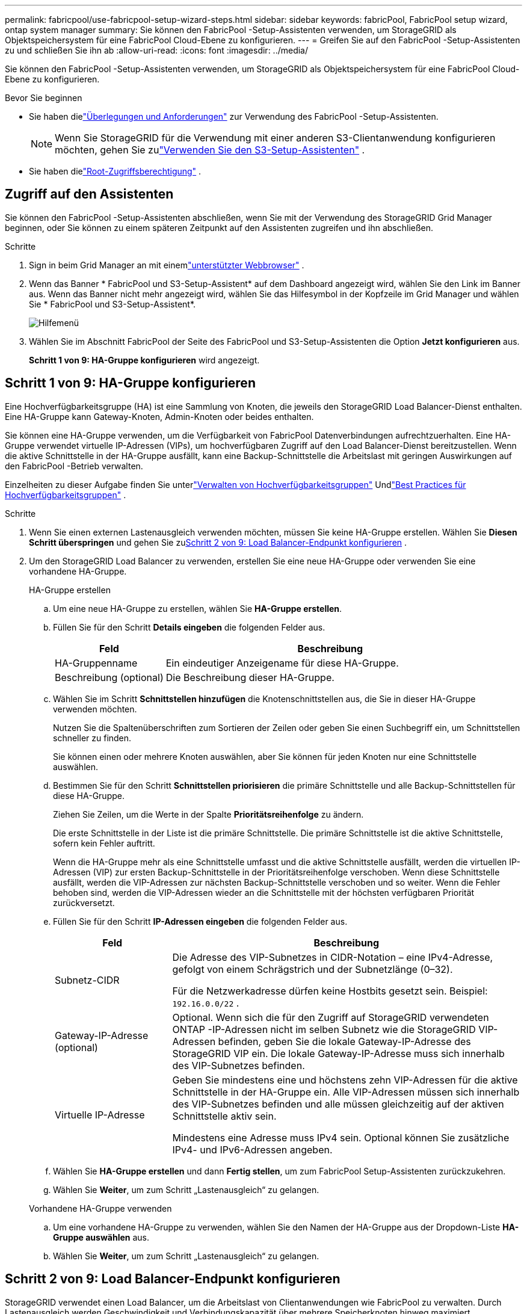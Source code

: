 ---
permalink: fabricpool/use-fabricpool-setup-wizard-steps.html 
sidebar: sidebar 
keywords: fabricPool, FabricPool setup wizard, ontap system manager 
summary: Sie können den FabricPool -Setup-Assistenten verwenden, um StorageGRID als Objektspeichersystem für eine FabricPool Cloud-Ebene zu konfigurieren. 
---
= Greifen Sie auf den FabricPool -Setup-Assistenten zu und schließen Sie ihn ab
:allow-uri-read: 
:icons: font
:imagesdir: ../media/


[role="lead"]
Sie können den FabricPool -Setup-Assistenten verwenden, um StorageGRID als Objektspeichersystem für eine FabricPool Cloud-Ebene zu konfigurieren.

.Bevor Sie beginnen
* Sie haben dielink:../fabricpool/use-fabricpool-setup-wizard.html["Überlegungen und Anforderungen"] zur Verwendung des FabricPool -Setup-Assistenten.
+

NOTE: Wenn Sie StorageGRID für die Verwendung mit einer anderen S3-Clientanwendung konfigurieren möchten, gehen Sie zulink:../admin/use-s3-setup-wizard.html["Verwenden Sie den S3-Setup-Assistenten"] .

* Sie haben dielink:../admin/admin-group-permissions.html["Root-Zugriffsberechtigung"] .




== Zugriff auf den Assistenten

Sie können den FabricPool -Setup-Assistenten abschließen, wenn Sie mit der Verwendung des StorageGRID Grid Manager beginnen, oder Sie können zu einem späteren Zeitpunkt auf den Assistenten zugreifen und ihn abschließen.

.Schritte
. Sign in beim Grid Manager an mit einemlink:../admin/web-browser-requirements.html["unterstützter Webbrowser"] .
. Wenn das Banner * FabricPool und S3-Setup-Assistent* auf dem Dashboard angezeigt wird, wählen Sie den Link im Banner aus.  Wenn das Banner nicht mehr angezeigt wird, wählen Sie das Hilfesymbol in der Kopfzeile im Grid Manager und wählen Sie * FabricPool und S3-Setup-Assistent*.
+
image::../media/help_menu.png[Hilfemenü]

. Wählen Sie im Abschnitt FabricPool der Seite des FabricPool und S3-Setup-Assistenten die Option *Jetzt konfigurieren* aus.
+
*Schritt 1 von 9: HA-Gruppe konfigurieren* wird angezeigt.





== Schritt 1 von 9: HA-Gruppe konfigurieren

Eine Hochverfügbarkeitsgruppe (HA) ist eine Sammlung von Knoten, die jeweils den StorageGRID Load Balancer-Dienst enthalten.  Eine HA-Gruppe kann Gateway-Knoten, Admin-Knoten oder beides enthalten.

Sie können eine HA-Gruppe verwenden, um die Verfügbarkeit von FabricPool Datenverbindungen aufrechtzuerhalten.  Eine HA-Gruppe verwendet virtuelle IP-Adressen (VIPs), um hochverfügbaren Zugriff auf den Load Balancer-Dienst bereitzustellen.  Wenn die aktive Schnittstelle in der HA-Gruppe ausfällt, kann eine Backup-Schnittstelle die Arbeitslast mit geringen Auswirkungen auf den FabricPool -Betrieb verwalten.

Einzelheiten zu dieser Aufgabe finden Sie unterlink:../admin/managing-high-availability-groups.html["Verwalten von Hochverfügbarkeitsgruppen"] Undlink:best-practices-for-high-availability-groups.html["Best Practices für Hochverfügbarkeitsgruppen"] .

.Schritte
. Wenn Sie einen externen Lastenausgleich verwenden möchten, müssen Sie keine HA-Gruppe erstellen.  Wählen Sie *Diesen Schritt überspringen* und gehen Sie zu<<Schritt 2 von 9: Load Balancer-Endpunkt konfigurieren>> .
. Um den StorageGRID Load Balancer zu verwenden, erstellen Sie eine neue HA-Gruppe oder verwenden Sie eine vorhandene HA-Gruppe.
+
[role="tabbed-block"]
====
.HA-Gruppe erstellen
--
.. Um eine neue HA-Gruppe zu erstellen, wählen Sie *HA-Gruppe erstellen*.
.. Füllen Sie für den Schritt *Details eingeben* die folgenden Felder aus.
+
[cols="1a,3a"]
|===
| Feld | Beschreibung 


 a| 
HA-Gruppenname
 a| 
Ein eindeutiger Anzeigename für diese HA-Gruppe.



 a| 
Beschreibung (optional)
 a| 
Die Beschreibung dieser HA-Gruppe.

|===
.. Wählen Sie im Schritt *Schnittstellen hinzufügen* die Knotenschnittstellen aus, die Sie in dieser HA-Gruppe verwenden möchten.
+
Nutzen Sie die Spaltenüberschriften zum Sortieren der Zeilen oder geben Sie einen Suchbegriff ein, um Schnittstellen schneller zu finden.

+
Sie können einen oder mehrere Knoten auswählen, aber Sie können für jeden Knoten nur eine Schnittstelle auswählen.

.. Bestimmen Sie für den Schritt *Schnittstellen priorisieren* die primäre Schnittstelle und alle Backup-Schnittstellen für diese HA-Gruppe.
+
Ziehen Sie Zeilen, um die Werte in der Spalte *Prioritätsreihenfolge* zu ändern.

+
Die erste Schnittstelle in der Liste ist die primäre Schnittstelle.  Die primäre Schnittstelle ist die aktive Schnittstelle, sofern kein Fehler auftritt.

+
Wenn die HA-Gruppe mehr als eine Schnittstelle umfasst und die aktive Schnittstelle ausfällt, werden die virtuellen IP-Adressen (VIP) zur ersten Backup-Schnittstelle in der Prioritätsreihenfolge verschoben.  Wenn diese Schnittstelle ausfällt, werden die VIP-Adressen zur nächsten Backup-Schnittstelle verschoben und so weiter.  Wenn die Fehler behoben sind, werden die VIP-Adressen wieder an die Schnittstelle mit der höchsten verfügbaren Priorität zurückversetzt.

.. Füllen Sie für den Schritt *IP-Adressen eingeben* die folgenden Felder aus.
+
[cols="1a,3a"]
|===
| Feld | Beschreibung 


 a| 
Subnetz-CIDR
 a| 
Die Adresse des VIP-Subnetzes in CIDR-Notation – eine IPv4-Adresse, gefolgt von einem Schrägstrich und der Subnetzlänge (0–32).

Für die Netzwerkadresse dürfen keine Hostbits gesetzt sein. Beispiel:  `192.16.0.0/22` .



 a| 
Gateway-IP-Adresse (optional)
 a| 
Optional.  Wenn sich die für den Zugriff auf StorageGRID verwendeten ONTAP -IP-Adressen nicht im selben Subnetz wie die StorageGRID VIP-Adressen befinden, geben Sie die lokale Gateway-IP-Adresse des StorageGRID VIP ein.  Die lokale Gateway-IP-Adresse muss sich innerhalb des VIP-Subnetzes befinden.



 a| 
Virtuelle IP-Adresse
 a| 
Geben Sie mindestens eine und höchstens zehn VIP-Adressen für die aktive Schnittstelle in der HA-Gruppe ein.  Alle VIP-Adressen müssen sich innerhalb des VIP-Subnetzes befinden und alle müssen gleichzeitig auf der aktiven Schnittstelle aktiv sein.

Mindestens eine Adresse muss IPv4 sein.  Optional können Sie zusätzliche IPv4- und IPv6-Adressen angeben.

|===
.. Wählen Sie *HA-Gruppe erstellen* und dann *Fertig stellen*, um zum FabricPool Setup-Assistenten zurückzukehren.
.. Wählen Sie *Weiter*, um zum Schritt „Lastenausgleich“ zu gelangen.


--
.Vorhandene HA-Gruppe verwenden
--
.. Um eine vorhandene HA-Gruppe zu verwenden, wählen Sie den Namen der HA-Gruppe aus der Dropdown-Liste *HA-Gruppe auswählen* aus.
.. Wählen Sie *Weiter*, um zum Schritt „Lastenausgleich“ zu gelangen.


--
====




== Schritt 2 von 9: Load Balancer-Endpunkt konfigurieren

StorageGRID verwendet einen Load Balancer, um die Arbeitslast von Clientanwendungen wie FabricPool zu verwalten.  Durch Lastenausgleich werden Geschwindigkeit und Verbindungskapazität über mehrere Speicherknoten hinweg maximiert.

Sie können den StorageGRID Load Balancer-Dienst verwenden, der auf allen Gateway- und Admin-Knoten vorhanden ist, oder Sie können eine Verbindung zu einem externen Load Balancer (eines Drittanbieters) herstellen.  Die Verwendung des StorageGRID Load Balancers wird empfohlen.

Einzelheiten zu dieser Aufgabe finden Sie in den allgemeinenlink:../admin/managing-load-balancing.html["Überlegungen zum Lastenausgleich"] und dielink:best-practices-for-load-balancing.html["Best Practices für den Lastenausgleich für FabricPool"] .

.Schritte
. Wählen oder erstellen Sie einen StorageGRID Load Balancer-Endpunkt oder verwenden Sie einen externen Load Balancer.
+
[role="tabbed-block"]
====
.Endpunkt erstellen
--
.. Wählen Sie *Endpunkt erstellen*.
.. Füllen Sie für den Schritt *Endpunktdetails eingeben* die folgenden Felder aus.
+
[cols="1a,3a"]
|===
| Feld | Beschreibung 


 a| 
Name
 a| 
Ein beschreibender Name für den Endpunkt.



 a| 
Hafen
 a| 
Der StorageGRID -Port, den Sie für den Lastenausgleich verwenden möchten.  Der Standardwert dieses Felds für den ersten Endpunkt, den Sie erstellen, ist 10433. Sie können jedoch jeden beliebigen nicht verwendeten externen Port eingeben.  Wenn Sie 80 oder 443 eingeben, wird der Endpunkt nur auf Gateway-Knoten konfiguriert, da diese Ports auf Admin-Knoten reserviert sind.

*Hinweis:* Von anderen Grid-Diensten verwendete Ports sind nicht zulässig. Siehe dielink:../network/internal-grid-node-communications.html["Netzwerkportreferenz"] .



 a| 
Client-Typ
 a| 
Muss *S3* sein.



 a| 
Netzwerkprotokoll
 a| 
Wählen Sie *HTTPS*.

*Hinweis*: Die Kommunikation mit StorageGRID ohne TLS-Verschlüsselung wird unterstützt, aber nicht empfohlen.

|===
.. Geben Sie im Schritt *Bindungsmodus auswählen* den Bindungsmodus an.  Der Bindungsmodus steuert, wie auf den Endpunkt über eine beliebige IP-Adresse oder über bestimmte IP-Adressen und Netzwerkschnittstellen zugegriffen wird.
+
[cols="1a,3a"]
|===
| Modus | Beschreibung 


 a| 
Global (Standard)
 a| 
Clients können über die IP-Adresse eines beliebigen Gateway-Knotens oder Admin-Knotens, die virtuelle IP-Adresse (VIP) einer beliebigen HA-Gruppe in einem beliebigen Netzwerk oder einen entsprechenden FQDN auf den Endpunkt zugreifen.

Verwenden Sie die Einstellung *Global* (Standard), es sei denn, Sie müssen die Erreichbarkeit dieses Endpunkts einschränken.



 a| 
Virtuelle IPs von HA-Gruppen
 a| 
Clients müssen eine virtuelle IP-Adresse (oder den entsprechenden FQDN) einer HA-Gruppe verwenden, um auf diesen Endpunkt zuzugreifen.

Endpunkte mit diesem Bindungsmodus können alle dieselbe Portnummer verwenden, solange sich die von Ihnen für die Endpunkte ausgewählten HA-Gruppen nicht überschneiden.



 a| 
Knotenschnittstellen
 a| 
Clients müssen die IP-Adressen (oder entsprechenden FQDNs) ausgewählter Knotenschnittstellen verwenden, um auf diesen Endpunkt zuzugreifen.



 a| 
Knotentyp
 a| 
Je nach ausgewähltem Knotentyp müssen Clients entweder die IP-Adresse (oder den entsprechenden FQDN) eines beliebigen Admin-Knotens oder die IP-Adresse (oder den entsprechenden FQDN) eines beliebigen Gateway-Knotens verwenden, um auf diesen Endpunkt zuzugreifen.

|===
.. Wählen Sie für den Schritt *Mandantenzugriff* eine der folgenden Optionen aus:
+
[cols="1a,3a"]
|===
| Feld | Beschreibung 


 a| 
Alle Mandanten zulassen (Standard)
 a| 
Alle Mandantenkonten können diesen Endpunkt verwenden, um auf ihre Buckets zuzugreifen.

*Alle Mandanten zulassen* ist fast immer die geeignete Option für den für FabricPool verwendeten Load Balancer-Endpunkt.

Sie müssen diese Option auswählen, wenn Sie den FabricPool -Setup-Assistenten für ein neues StorageGRID -System verwenden und noch keine Mandantenkonten erstellt haben.



 a| 
Ausgewählte Mandanten zulassen
 a| 
Nur die ausgewählten Mandantenkonten können diesen Endpunkt verwenden, um auf ihre Buckets zuzugreifen.



 a| 
Ausgewählte Mieter blockieren
 a| 
Die ausgewählten Mandantenkonten können diesen Endpunkt nicht verwenden, um auf ihre Buckets zuzugreifen.  Alle anderen Mandanten können diesen Endpunkt verwenden.

|===
.. Wählen Sie für den Schritt *Zertifikat anhängen* eine der folgenden Optionen aus:
+
[cols="1a,3a"]
|===
| Feld | Beschreibung 


 a| 
Zertifikat hochladen (empfohlen)
 a| 
Verwenden Sie diese Option, um ein von einer Zertifizierungsstelle signiertes Serverzertifikat, einen privaten Zertifikatsschlüssel und ein optionales CA-Paket hochzuladen.



 a| 
Zertifikat generieren
 a| 
Verwenden Sie diese Option, um ein selbstsigniertes Zertifikat zu generieren.  Sehenlink:../admin/configuring-load-balancer-endpoints.html["Konfigurieren von Load Balancer-Endpunkten"] für Einzelheiten zu den einzugebenden Informationen.



 a| 
StorageGRID S3-Zertifikat verwenden
 a| 
Diese Option ist nur verfügbar, wenn Sie bereits eine benutzerdefinierte Version des globalen StorageGRID -Zertifikats hochgeladen oder generiert haben. Sehenlink:../admin/configuring-custom-server-certificate-for-storage-node.html["Konfigurieren von S3-API-Zertifikaten"] für Details.

|===
.. Wählen Sie *Fertig*, um zum FabricPool -Setup-Assistenten zurückzukehren.
.. Wählen Sie *Weiter*, um zum Schritt „Mandant und Bucket“ zu gelangen.



NOTE: Es kann bis zu 15 Minuten dauern, bis Änderungen an einem Endpunktzertifikat auf alle Knoten angewendet werden.

--
.Vorhandenen Load Balancer-Endpunkt verwenden
--
.. Wählen Sie den Namen eines vorhandenen Endpunkts aus der Dropdown-Liste *Wählen Sie einen Load Balancer-Endpunkt* aus.
.. Wählen Sie *Weiter*, um zum Schritt „Mandant und Bucket“ zu gelangen.


--
.Externen Load Balancer verwenden
--
.. Füllen Sie die folgenden Felder für den externen Lastenausgleich aus.
+
[cols="1a,3a"]
|===
| Feld | Beschreibung 


 a| 
FQDN
 a| 
Der vollqualifizierte Domänenname (FQDN) des externen Load Balancers.



 a| 
Hafen
 a| 
Die Portnummer, die FabricPool für die Verbindung mit dem externen Lastenausgleich verwendet.



 a| 
Zertifikat
 a| 
Kopieren Sie das Serverzertifikat für den externen Load Balancer und fügen Sie es in dieses Feld ein.

|===
.. Wählen Sie *Weiter*, um zum Schritt „Mandant und Bucket“ zu gelangen.


--
====




== Schritt 3 von 9: Mieter und Bucket

Ein Mandant ist eine Entität, die S3-Anwendungen zum Speichern und Abrufen von Objekten in StorageGRID verwenden kann.  Jeder Mandant verfügt über eigene Benutzer, Zugriffsschlüssel, Buckets, Objekte und einen bestimmten Satz an Funktionen.  Sie müssen einen StorageGRID Mandanten erstellen, bevor Sie den Bucket erstellen können, den FabricPool verwenden wird.

Ein Bucket ist ein Container zum Speichern der Objekte und Objektmetadaten eines Mandanten.  Obwohl einige Mandanten möglicherweise über viele Buckets verfügen, können Sie mit dem Assistenten jeweils nur einen Mandanten und einen Bucket erstellen oder auswählen.  Sie können den Tenant Manager später verwenden, um alle weiteren benötigten Buckets hinzuzufügen.

Sie können einen neuen Mandanten und Bucket für die Verwendung von FabricPool erstellen oder einen vorhandenen Mandanten und Bucket auswählen.  Wenn Sie einen neuen Mandanten erstellen, erstellt das System automatisch die Zugriffsschlüssel-ID und den geheimen Zugriffsschlüssel für den Root-Benutzer des Mandanten.

Einzelheiten zu dieser Aufgabe finden Sie unterlink:creating-tenant-account-for-fabricpool.html["Erstellen Sie ein Mandantenkonto für FabricPool"] Undlink:creating-s3-bucket-and-access-key.html["Erstellen Sie einen S3-Bucket und erhalten Sie einen Zugriffsschlüssel"] .

.Schritte
Erstellen Sie einen neuen Mandanten und Bucket oder wählen Sie einen vorhandenen Mandanten aus.

[role="tabbed-block"]
====
.Neuer Mieter und Eimer
--
. Um einen neuen Mandanten und Bucket zu erstellen, geben Sie einen *Mandantennamen* ein. Beispiel:  `FabricPool tenant` .
. Definieren Sie den Root-Zugriff für das Mandantenkonto, je nachdem, ob Ihr StorageGRID -Systemlink:../admin/using-identity-federation.html["Identitätsföderation"] ,link:../admin/configuring-sso.html["Einmaliges Anmelden (SSO)"] oder beides.
+
[cols="1a,3a"]
|===
| Option | Tun Sie dies 


 a| 
Wenn die Identitätsföderation nicht aktiviert ist
 a| 
Geben Sie das Kennwort an, das bei der Anmeldung beim Mandanten als lokaler Root-Benutzer verwendet werden soll.



 a| 
Wenn die Identitätsföderation aktiviert ist
 a| 
.. Wählen Sie eine vorhandene Verbundgruppe aus, um Root-Zugriffsberechtigungen für den Mandanten zu erhalten.
.. Geben Sie optional das Kennwort an, das bei der Anmeldung beim Mandanten als lokaler Root-Benutzer verwendet werden soll.




 a| 
Wenn sowohl die Identitätsföderation als auch Single Sign-On (SSO) aktiviert sind
 a| 
Wählen Sie eine vorhandene Verbundgruppe aus, um Root-Zugriffsberechtigungen für den Mandanten zu erhalten.  Es können sich keine lokalen Benutzer anmelden.

|===
. Geben Sie für *Bucket-Name* den Namen des Buckets ein, den FabricPool zum Speichern von ONTAP Daten verwenden wird. Beispiel:  `fabricpool-bucket` .
+

TIP: Sie können den Bucket-Namen nach dem Erstellen des Buckets nicht mehr ändern.

. Wählen Sie die *Region* für diesen Bucket aus.
+
Verwenden Sie die Standardregion(`us-east-1` ), es sei denn, Sie möchten in Zukunft ILM verwenden, um Objekte basierend auf der Region des Buckets zu filtern.

. Wählen Sie *Erstellen und fortfahren*, um den Mandanten und den Bucket zu erstellen und zum Schritt „Daten herunterladen“ zu gelangen.


--
.Wählen Sie Mandanten und Bucket aus
--
Das vorhandene Mandantenkonto muss mindestens einen Bucket haben, für den die Versionierung nicht aktiviert ist.  Sie können kein vorhandenes Mandantenkonto auswählen, wenn für diesen Mandanten kein Bucket vorhanden ist.

. Wählen Sie den vorhandenen Mandanten aus der Dropdown-Liste *Mandantenname* aus.
. Wählen Sie den vorhandenen Bucket aus der Dropdown-Liste *Bucket-Name* aus.
+
FabricPool unterstützt keine Objektversionierung, daher werden Buckets mit aktivierter Versionierung nicht angezeigt.

+

NOTE: Wählen Sie keinen Bucket aus, bei dem S3 Object Lock für die Verwendung mit FabricPool aktiviert ist.

. Wählen Sie *Weiter*, um zum Schritt „Daten herunterladen“ zu gelangen.


--
====


== Schritt 4 von 9: ONTAP -Einstellungen herunterladen

In diesem Schritt laden Sie eine Datei herunter, mit der Sie Werte in ONTAP System Manager eingeben können.

.Schritte
. Wählen Sie optional das Kopiersymbol (image:../media/icon_tenant_copy_url.png["Symbol „Kopieren“"] ), um sowohl die Zugriffsschlüssel-ID als auch den geheimen Zugriffsschlüssel in die Zwischenablage zu kopieren.
+
Diese Werte sind in der Download-Datei enthalten, Sie möchten sie jedoch möglicherweise separat speichern.

. Wählen Sie * ONTAP -Einstellungen herunterladen*, um eine Textdatei herunterzuladen, die die bisher eingegebenen Werte enthält.
+
Der `ONTAP_FabricPool_settings___bucketname__.txt` Die Datei enthält die Informationen, die Sie zum Konfigurieren von StorageGRID als Objektspeichersystem für eine FabricPool Cloud-Ebene benötigen, darunter:

+
** Verbindungsdetails des Load Balancers, einschließlich Servername (FQDN), Port und Zertifikat
** Bucket-Name
** Zugriffsschlüssel-ID und geheimer Zugriffsschlüssel für den Root-Benutzer des Mandantenkontos


. Speichern Sie die kopierten Schlüssel und die heruntergeladene Datei an einem sicheren Ort.
+

CAUTION: Schließen Sie diese Seite erst, wenn Sie beide Zugriffsschlüssel kopiert, die ONTAP Einstellungen heruntergeladen oder beides getan haben.  Die Schlüssel sind nicht mehr verfügbar, nachdem Sie diese Seite geschlossen haben.  Stellen Sie sicher, dass Sie diese Informationen an einem sicheren Ort speichern, da sie zum Abrufen von Daten aus Ihrem StorageGRID System verwendet werden können.

. Aktivieren Sie das Kontrollkästchen, um zu bestätigen, dass Sie die Zugriffsschlüssel-ID und den geheimen Zugriffsschlüssel heruntergeladen oder kopiert haben.
. Wählen Sie *Weiter*, um zum Schritt „ILM-Speicherpool“ zu gelangen.




== Schritt 5 von 9: Speicherpool auswählen

Ein Speicherpool ist eine Gruppe von Speicherknoten.  Wenn Sie einen Speicherpool auswählen, legen Sie fest, welche Knoten StorageGRID zum Speichern der von ONTAP abgestuften Daten verwenden wird.

Einzelheiten zu diesem Schritt finden Sie unterlink:../ilm/creating-storage-pool.html["Erstellen eines Speicherpools"] .

.Schritte
. Wählen Sie aus der Dropdown-Liste *Site* die StorageGRID -Site aus, die Sie für die von ONTAP abgestuften Daten verwenden möchten.
. Wählen Sie aus der Dropdown-Liste *Speicherpool* den Speicherpool für diese Site aus.
+
Der Speicherpool für einen Standort umfasst alle Speicherknoten an diesem Standort.

. Wählen Sie *Weiter*, um zum ILM-Regelschritt zu gelangen.




== Schritt 6 von 9: ILM-Regel für FabricPool überprüfen

Regeln für das Information Lifecycle Management (ILM) steuern die Platzierung, Dauer und das Aufnahmeverhalten aller Objekte in Ihrem StorageGRID System.

Der FabricPool -Setup-Assistent erstellt automatisch die empfohlene ILM-Regel für die Verwendung von FabricPool .  Diese Regel gilt nur für den von Ihnen angegebenen Bucket.  Es verwendet 2+1-Erasure-Coding an einem einzigen Standort, um die von ONTAP abgestuften Daten zu speichern.

Einzelheiten zu diesem Schritt finden Sie unterlink:../ilm/access-create-ilm-rule-wizard.html["ILM-Regel erstellen"] Undlink:best-practices-ilm.html["Best Practices für die Verwendung von ILM mit FabricPool -Daten"] .

.Schritte
. Überprüfen Sie die Regeldetails.
+
[cols="1a,3a"]
|===
| Feld | Beschreibung 


 a| 
Regelname
 a| 
Automatisch generiert und kann nicht geändert werden



 a| 
Beschreibung
 a| 
Automatisch generiert und kann nicht geändert werden



 a| 
Filter
 a| 
Der Bucket-Name

Diese Regel gilt nur für Objekte, die in dem von Ihnen angegebenen Bucket gespeichert sind.



 a| 
Referenzzeit
 a| 
Aufnahmezeit

Die Platzierungsanweisung beginnt, wenn Objekte erstmals im Bucket gespeichert werden.



 a| 
Platzierungsanweisung
 a| 
Verwenden Sie 2+1 Erasure Coding

|===
. Sortieren Sie das Aufbewahrungsdiagramm nach *Zeitraum* und *Speicherpool*, um die Platzierungsanweisung zu bestätigen.
+
** Der *Zeitraum* für die Regel ist *Tag 0 – für immer*.  *Tag 0* bedeutet, dass die Regel angewendet wird, wenn Daten von ONTAP abgestuft werden.  *Für immer* bedeutet, dass StorageGRID ILM keine Daten löscht, die von ONTAP abgestuft wurden.
** Der *Speicherpool* für die Regel ist der von Ihnen ausgewählte Speicherpool.  *EC 2+1* bedeutet, dass die Daten mit 2+1-Löschcodierung gespeichert werden.  Jedes Objekt wird als zwei Datenfragmente und ein Paritätsfragment gespeichert.  Die drei Fragmente für jedes Objekt werden auf verschiedenen Speicherknoten an einem einzigen Standort gespeichert.


. Wählen Sie *Erstellen und fortfahren* aus, um diese Regel zu erstellen und zum ILM-Richtlinienschritt zu gelangen.




== Schritt 7 von 9: ILM-Richtlinie prüfen und aktivieren

Nachdem der FabricPool -Setup-Assistent die ILM-Regel für die FabricPool Verwendung erstellt hat, erstellt er eine ILM-Richtlinie.  Sie müssen diese Richtlinie sorgfältig simulieren und überprüfen, bevor Sie sie aktivieren.

Einzelheiten zu diesem Schritt finden Sie unterlink:../ilm/creating-ilm-policy.html["ILM-Richtlinie erstellen"] Undlink:best-practices-ilm.html["Best Practices für die Verwendung von ILM mit FabricPool -Daten"] .


CAUTION: Wenn Sie eine neue ILM-Richtlinie aktivieren, verwendet StorageGRID diese Richtlinie, um die Platzierung, Dauer und den Datenschutz aller Objekte im Grid zu verwalten, einschließlich vorhandener und neu aufgenommener Objekte.  In einigen Fällen kann die Aktivierung einer neuen Richtlinie dazu führen, dass vorhandene Objekte an neue Speicherorte verschoben werden.


CAUTION: Um Datenverlust zu vermeiden, verwenden Sie keine ILM-Regel, die FabricPool Cloud-Tier-Daten ablaufen lässt oder löscht.  Legen Sie die Aufbewahrungsdauer auf *für immer* fest, um sicherzustellen, dass FabricPool Objekte nicht von StorageGRID ILM gelöscht werden.

.Schritte
. Aktualisieren Sie optional den vom System generierten *Richtliniennamen*.  Standardmäßig hängt das System „+ FabricPool“ an den Namen Ihrer aktiven oder inaktiven Richtlinie an, Sie können jedoch auch Ihren eigenen Namen angeben.
. Überprüfen Sie die Liste der Regeln in der inaktiven Richtlinie.
+
** Wenn Ihr Grid keine inaktive ILM-Richtlinie hat, erstellt der Assistent eine inaktive Richtlinie, indem er Ihre aktive Richtlinie klont und die neue Regel oben hinzufügt.
** Wenn Ihr Grid bereits über eine inaktive ILM-Richtlinie verfügt und diese Richtlinie dieselben Regeln und dieselbe Reihenfolge wie die aktive ILM-Richtlinie verwendet, fügt der Assistent die neue Regel oben in der inaktiven Richtlinie hinzu.
** Wenn Ihre inaktive Richtlinie andere Regeln oder eine andere Reihenfolge als die aktive Richtlinie enthält, erstellt der Assistent eine neue inaktive Richtlinie, indem er Ihre aktive Richtlinie klont und die neue Regel oben hinzufügt.


. Überprüfen Sie die Reihenfolge der Regeln in der neuen inaktiven Richtlinie.
+
Da die FabricPool Regel die erste Regel ist, werden alle Objekte im FabricPool Bucket platziert, bevor die anderen Regeln in der Richtlinie ausgewertet werden.  Objekte in anderen Buckets werden durch nachfolgende Regeln in der Richtlinie platziert.

. Sehen Sie sich das Aufbewahrungsdiagramm an, um zu erfahren, wie verschiedene Objekte aufbewahrt werden.
+
.. Wählen Sie *Alle erweitern* aus, um ein Aufbewahrungsdiagramm für jede Regel in der inaktiven Richtlinie anzuzeigen.
.. Wählen Sie *Zeitraum* und *Speicherpool* aus, um das Aufbewahrungsdiagramm zu überprüfen.  Bestätigen Sie, dass alle Regeln, die für den FabricPool Bucket oder -Mandanten gelten, Objekte *für immer* aufbewahren.


. Wenn Sie die inaktive Richtlinie überprüft haben, wählen Sie *Aktivieren und fortfahren*, um die Richtlinie zu aktivieren und mit dem Schritt zur Verkehrsklassifizierung fortzufahren.



CAUTION: Fehler in einer ILM-Richtlinie können zu irreparablem Datenverlust führen.  Lesen Sie die Richtlinie vor der Aktivierung sorgfältig durch.



== Schritt 8 von 9: Erstellen einer Verkehrsklassifizierungsrichtlinie

Optional kann der FabricPool Setup-Assistent eine Verkehrsklassifizierungsrichtlinie erstellen, mit der Sie die FabricPool Arbeitslast überwachen können.  Die vom System erstellte Richtlinie verwendet eine Übereinstimmungsregel, um den gesamten Netzwerkverkehr zu identifizieren, der mit dem von Ihnen erstellten Bucket in Zusammenhang steht.  Diese Richtlinie überwacht nur den Datenverkehr. Sie beschränkt den Datenverkehr für FabricPool oder andere Clients nicht.

Einzelheiten zu diesem Schritt finden Sie unterlink:creating-traffic-classification-policy-for-fabricpool.html["Erstellen einer Datenverkehrsklassifizierungsrichtlinie für FabricPool"] .

.Schritte
. Überprüfen Sie die Richtlinie.
. Wenn Sie diese Richtlinie zur Verkehrsklassifizierung erstellen möchten, wählen Sie *Erstellen und fortfahren*.
+
Sobald FabricPool mit der Datenverteilung auf StorageGRID beginnt, können Sie auf der Seite „Richtlinien zur Verkehrsklassifizierung“ die Netzwerkverkehrsmetriken für diese Richtlinie anzeigen.  Später können Sie auch Regeln hinzufügen, um andere Workloads zu begrenzen und sicherzustellen, dass der FabricPool Workload die meiste Bandbreite zur Verfügung steht.

. Andernfalls wählen Sie *Diesen Schritt überspringen*.




== Schritt 9 von 9: Zusammenfassung der Überprüfung

Die Zusammenfassung enthält Details zu den von Ihnen konfigurierten Elementen, einschließlich des Namens des Load Balancers, des Mandanten und des Buckets, der Datenverkehrsklassifizierungsrichtlinie und der aktiven ILM-Richtlinie.

.Schritte
. Lesen Sie die Zusammenfassung.
. Wählen Sie *Fertig*.




== Nächste Schritte

Führen Sie nach Abschluss des FabricPool Assistenten diese zusätzlichen Schritte aus.

.Schritte
. Gehe zulink:configure-ontap.html["ONTAP System Manager konfigurieren"] um die gespeicherten Werte einzugeben und die ONTAP -Seite der Verbindung abzuschließen.  Sie müssen StorageGRID als Cloud-Ebene hinzufügen, die Cloud-Ebene an eine lokale Ebene anhängen, um einen FabricPool zu erstellen, und Richtlinien für die Volume-Ebene festlegen.
. Gehe zulink:configure-dns-server.html["Konfigurieren des DNS-Servers"] und stellen Sie sicher, dass das DNS einen Datensatz enthält, um den StorageGRID -Servernamen (vollqualifizierter Domänenname) jeder StorageGRID -IP-Adresse zuzuordnen, die Sie verwenden werden.
. Gehe zulink:other-best-practices-for-storagegrid-and-fabricpool.html["Weitere Best Practices für StorageGRID und FabricPool"] um die Best Practices für StorageGRID -Auditprotokolle und andere globale Konfigurationsoptionen kennenzulernen.

